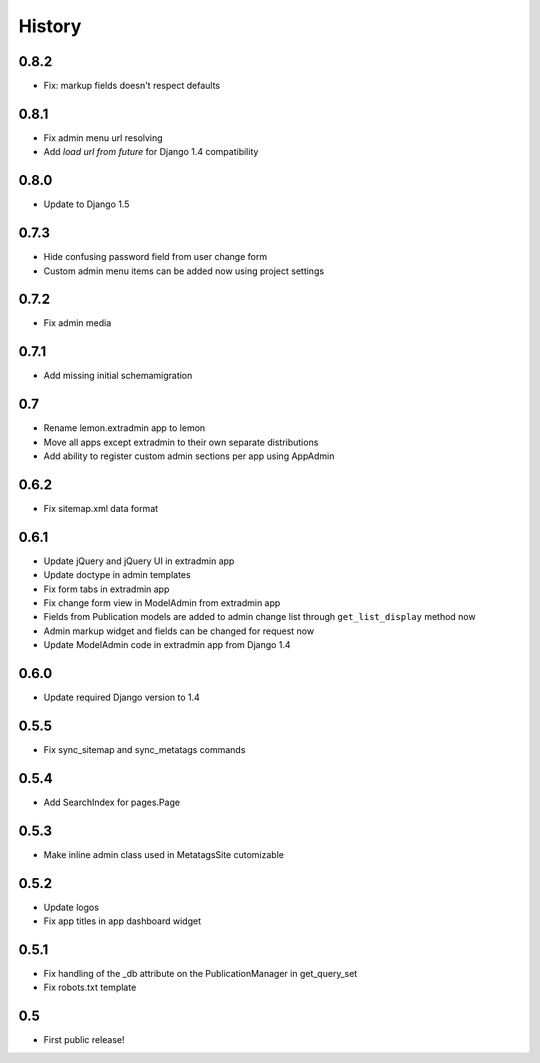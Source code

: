History
=======

0.8.2
-----

* Fix: markup fields doesn't respect defaults

0.8.1
-----

* Fix admin menu url resolving
* Add `load url from future` for Django 1.4 compatibility

0.8.0
-----

* Update to Django 1.5

0.7.3
-----

* Hide confusing password field from user change form
* Custom admin menu items can be added now using project settings

0.7.2
-----

* Fix admin media

0.7.1
-----

* Add missing initial schemamigration

0.7
---

* Rename lemon.extradmin app to lemon
* Move all apps except extradmin to their own separate distributions
* Add ability to register custom admin sections per app using AppAdmin

0.6.2
-----

* Fix sitemap.xml data format

0.6.1
-----

* Update jQuery and jQuery UI in extradmin app
* Update doctype in admin templates
* Fix form tabs in extradmin app
* Fix change form view in ModelAdmin from extradmin app
* Fields from Publication models are added to admin change list through
  ``get_list_display`` method now
* Admin markup widget and fields can be changed for request now
* Update ModelAdmin code in extradmin app from Django 1.4

0.6.0
-----

* Update required Django version to 1.4

0.5.5
-----

* Fix sync_sitemap and sync_metatags commands

0.5.4
-----

* Add SearchIndex for pages.Page

0.5.3
-----

* Make inline admin class used in MetatagsSite cutomizable

0.5.2
-----

* Update logos
* Fix app titles in app dashboard widget

0.5.1
-----

* Fix handling of the _db attribute on the PublicationManager in get_query_set
* Fix robots.txt template

0.5
---

* First public release!
